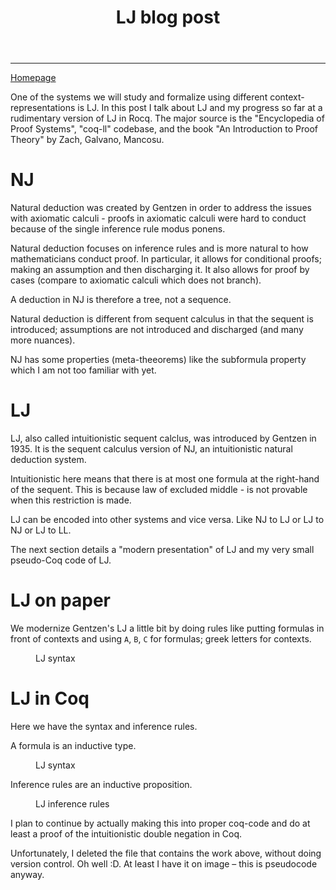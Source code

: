 #+title: LJ blog post

#+HTML_HEAD: <link rel="stylesheet" type="text/css" href="custom.css">
#+OPTIONS: num:2 toc:2

------
[[file:index.org][Homepage]]

One of the systems we will study and formalize using different context-representations is LJ. In this post I talk about LJ and my progress so far at a rudimentary version of LJ in Rocq. The major source is the "Encyclopedia of Proof Systems", "coq-ll" codebase, and the book "An Introduction to Proof Theory" by Zach, Galvano, Mancosu.

* NJ

Natural deduction was created by Gentzen in order to address the issues with axiomatic calculi - proofs in axiomatic calculi were hard to conduct because of the single inference rule modus ponens.

Natural deduction focuses on inference rules and is more natural to how mathematicians conduct proof. In particular, it allows for conditional proofs; making an assumption and then discharging it. It also allows for proof by cases (compare to axiomatic calculi which does not branch).

A deduction in NJ is therefore a tree, not a sequence.

Natural deduction is different from sequent calculus in that the sequent is introduced; assumptions are not introduced and discharged (and many more nuances).

NJ has some properties (meta-theeorems) like the subformula property which I am not too familiar with yet.

* LJ

LJ, also called intuitionistic sequent calclus, was introduced by Gentzen in 1935. It is the sequent calculus version of NJ, an intuitionistic natural deduction system.

Intuitionistic here means that there is at most one formula at the right-hand of the sequent. This is because law of excluded middle -  is not provable when this restriction is made.

LJ can be encoded into other systems and vice versa. Like NJ to LJ or LJ to NJ or LJ to LL.

The next section details a "modern presentation" of LJ and my very small pseudo-Coq code of LJ.

* LJ on paper

We modernize Gentzen's LJ a little bit by doing rules like putting formulas in front of contexts and using =A=, =B=, =C= for formulas; greek letters for contexts.

#+CAPTION: LJ syntax
#+NAME: fig:lj-syn
[[./img/lj.png]]

* LJ in Coq

Here we have the syntax and inference rules.

A formula is an inductive type.

#+CAPTION: LJ syntax
#+NAME: fig:lj-syn
[[./img/lj-syntax.png]]

Inference rules are an inductive proposition.

#+CAPTION: LJ inference rules
#+NAME: fig:lj-syn
[[./img/lj-coq.png]]


I plan to continue by actually making this into proper coq-code and do at least a proof of the intuitionistic double negation in Coq.

Unfortunately, I deleted the file that contains the work above, without doing version control. Oh well :D. At least I have it on image -- this is pseudocode anyway.
